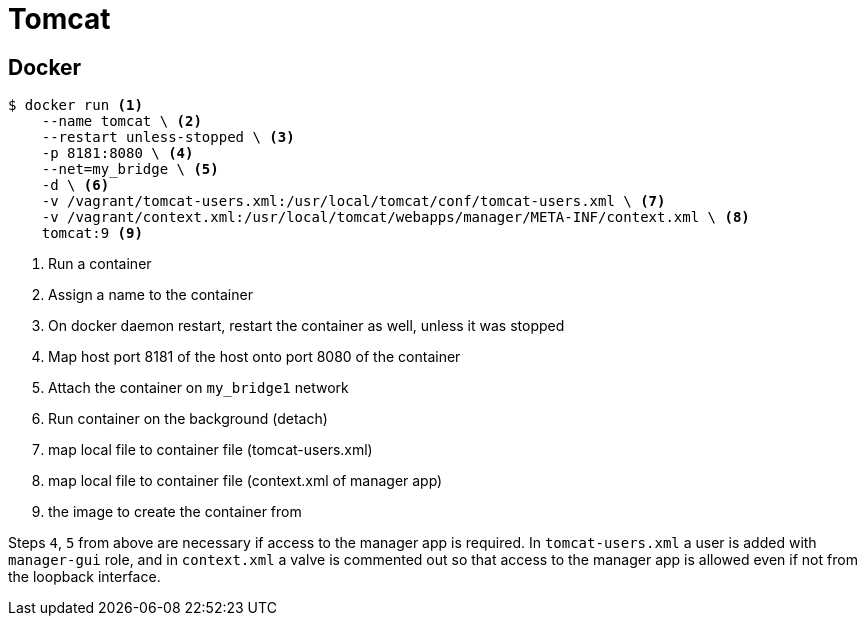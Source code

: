 = Tomcat

== Docker

----
$ docker run <1>
    --name tomcat \ <2>
    --restart unless-stopped \ <3>
    -p 8181:8080 \ <4>
    --net=my_bridge \ <5>
    -d \ <6>
    -v /vagrant/tomcat-users.xml:/usr/local/tomcat/conf/tomcat-users.xml \ <7>
    -v /vagrant/context.xml:/usr/local/tomcat/webapps/manager/META-INF/context.xml \ <8>
    tomcat:9 <9>
----

<1> Run a container
<2> Assign a name to the container
<3> On docker daemon restart, restart the container as well, unless it was stopped
<4> Map host port 8181 of the host onto port 8080 of the container
<5> Attach the container on `my_bridge1` network
<6> Run container on the background (detach)
<7> map local file to container file (tomcat-users.xml)
<8> map local file to container file (context.xml of manager app)
<9> the image to create the container from

Steps `4`, `5` from above are necessary if access to the manager app is required. In `tomcat-users.xml` a user is added with `manager-gui` role, and in `context.xml` a valve is commented out so that access to the manager app is allowed even if not from the loopback interface.

